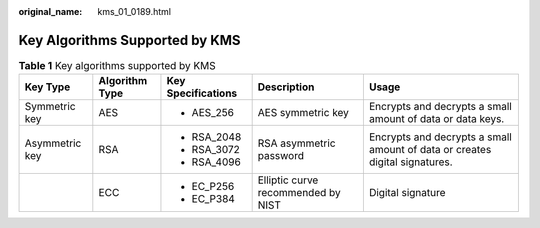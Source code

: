 :original_name: kms_01_0189.html

.. _kms_01_0189:

Key Algorithms Supported by KMS
===============================

.. table:: **Table 1** Key algorithms supported by KMS

   +----------------+----------------+--------------------+------------------------------------+-----------------------------------------------------------------------------+
   | Key Type       | Algorithm Type | Key Specifications | Description                        | Usage                                                                       |
   +================+================+====================+====================================+=============================================================================+
   | Symmetric key  | AES            | -  AES_256         | AES symmetric key                  | Encrypts and decrypts a small amount of data or data keys.                  |
   +----------------+----------------+--------------------+------------------------------------+-----------------------------------------------------------------------------+
   | Asymmetric key | RSA            | -  RSA_2048        | RSA asymmetric password            | Encrypts and decrypts a small amount of data or creates digital signatures. |
   |                |                | -  RSA_3072        |                                    |                                                                             |
   |                |                | -  RSA_4096        |                                    |                                                                             |
   +----------------+----------------+--------------------+------------------------------------+-----------------------------------------------------------------------------+
   |                | ECC            | -  EC_P256         | Elliptic curve recommended by NIST | Digital signature                                                           |
   |                |                | -  EC_P384         |                                    |                                                                             |
   +----------------+----------------+--------------------+------------------------------------+-----------------------------------------------------------------------------+
